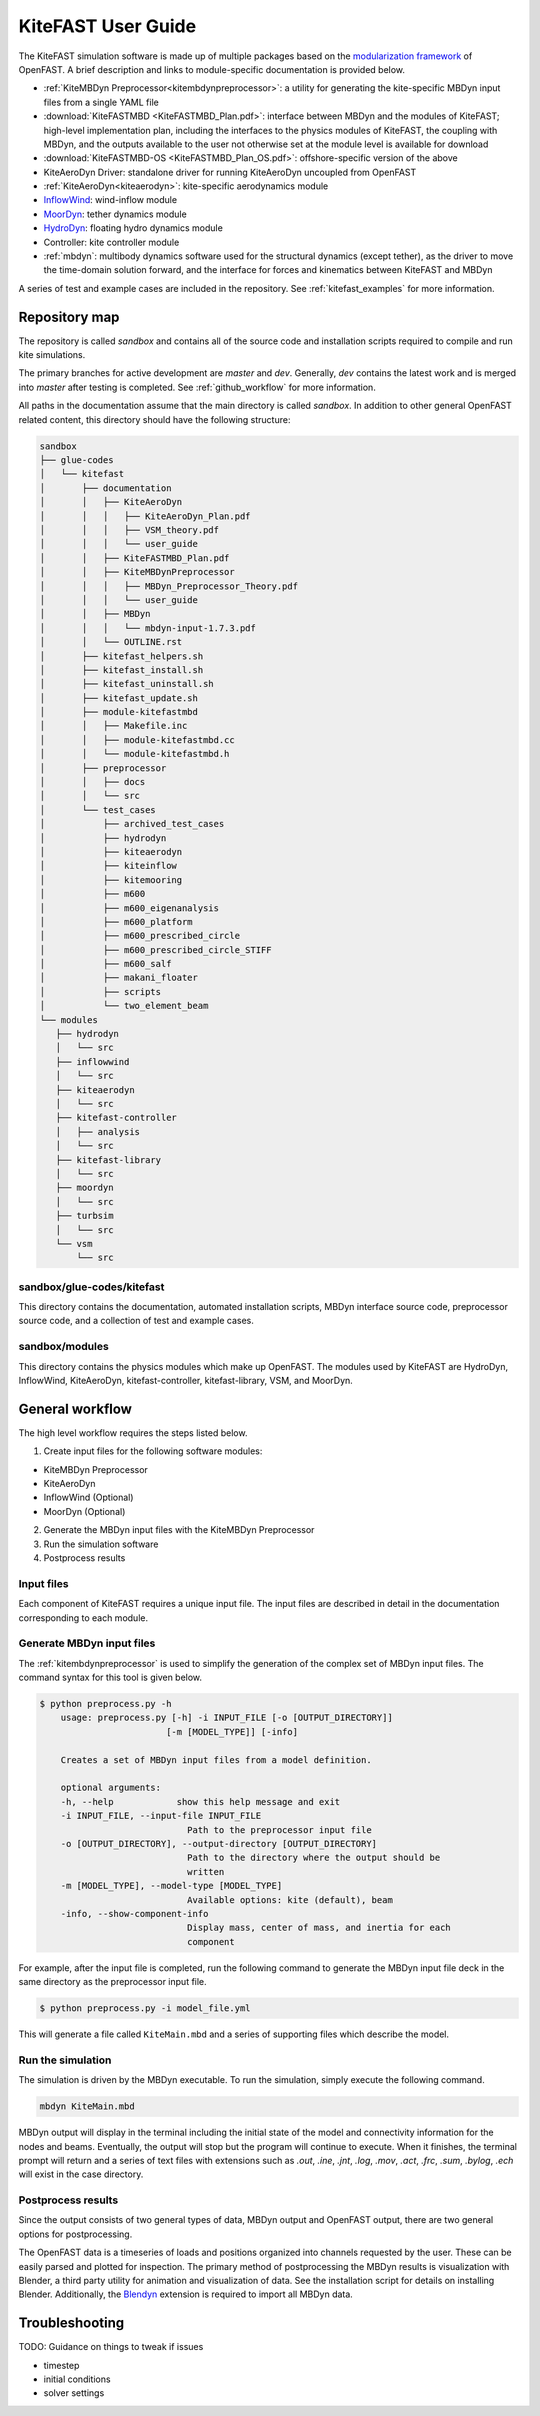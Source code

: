 .. _kitefast:

KiteFAST User Guide
===================
The KiteFAST simulation software is made up of multiple packages
based on the `modularization framework <https://nwtc.nrel.gov/system/files/ProgrammingHandbook_Mod20130326.pdf>`_
of OpenFAST. A brief description and links to module-specific
documentation is provided below.

- :ref:`KiteMBDyn Preprocessor<kitembdynpreprocessor>`: a utility for
  generating the kite-specific MBDyn input files from a single YAML file
- :download:`KiteFASTMBD <KiteFASTMBD_Plan.pdf>`: interface between
  MBDyn and the modules of KiteFAST; high-level implementation plan,
  including the interfaces to the physics modules of KiteFAST, the
  coupling with MBDyn, and the outputs available to the user not
  otherwise set at the module level is available for download
- :download:`KiteFASTMBD-OS <KiteFASTMBD_Plan_OS.pdf>`: offshore-specific
  version of the above
- KiteAeroDyn Driver: standalone driver for running KiteAeroDyn uncoupled
  from OpenFAST
- :ref:`KiteAeroDyn<kiteaerodyn>`: kite-specific aerodynamics module
- `InflowWind <https://nwtc.nrel.gov/InflowWind/>`_: wind-inflow module
- `MoorDyn <https://nwtc.nrel.gov/MoorDyn/>`_: tether dynamics module
- `HydroDyn <https://nwtc.nrel.gov/HydroDyn/>`_: floating hydro dynamics module
- Controller: kite controller module
- :ref:`mbdyn`: multibody dynamics software used for the
  structural dynamics (except tether), as the driver to move
  the time-domain solution forward, and the interface for forces and
  kinematics between KiteFAST and MBDyn

A series of test and example cases are included in the repository.
See :ref:`kitefast_examples` for more information.

Repository map
~~~~~~~~~~~~~~
The repository is called `sandbox` and contains all of the source code
and installation scripts required to compile and run kite simulations.

The primary branches for active development are `master` and `dev`. Generally,
`dev` contains the latest work and is merged into `master` after testing
is completed. See :ref:`github_workflow` for more information.

All paths in the documentation assume that the main directory is
called `sandbox`. In addition to other general OpenFAST related content,
this directory should have the following structure:

.. code-block:: bash

    sandbox
    ├── glue-codes
    │   └── kitefast
    │       ├── documentation
    │       │   ├── KiteAeroDyn
    │       │   │   ├── KiteAeroDyn_Plan.pdf
    │       │   │   ├── VSM_theory.pdf
    │       │   │   └── user_guide
    │       │   ├── KiteFASTMBD_Plan.pdf
    │       │   ├── KiteMBDynPreprocessor
    │       │   │   ├── MBDyn_Preprocessor_Theory.pdf
    │       │   │   └── user_guide
    │       │   ├── MBDyn
    │       │   │   └── mbdyn-input-1.7.3.pdf
    │       │   └── OUTLINE.rst
    │       ├── kitefast_helpers.sh
    │       ├── kitefast_install.sh
    │       ├── kitefast_uninstall.sh
    │       ├── kitefast_update.sh
    │       ├── module-kitefastmbd
    │       │   ├── Makefile.inc
    │       │   ├── module-kitefastmbd.cc
    │       │   └── module-kitefastmbd.h
    │       ├── preprocessor
    │       │   ├── docs
    │       │   └── src
    │       └── test_cases
    │           ├── archived_test_cases
    │           ├── hydrodyn
    │           ├── kiteaerodyn
    │           ├── kiteinflow
    │           ├── kitemooring
    │           ├── m600
    │           ├── m600_eigenanalysis
    │           ├── m600_platform
    │           ├── m600_prescribed_circle
    │           ├── m600_prescribed_circle_STIFF
    │           ├── m600_salf
    │           ├── makani_floater
    │           ├── scripts
    │           └── two_element_beam
    └── modules
       ├── hydrodyn
       │   └── src
       ├── inflowwind
       │   └── src
       ├── kiteaerodyn
       │   └── src
       ├── kitefast-controller
       │   ├── analysis
       │   └── src
       ├── kitefast-library
       │   └── src
       ├── moordyn
       │   └── src
       ├── turbsim
       │   └── src
       └── vsm
           └── src

sandbox/glue-codes/kitefast
---------------------------
This directory contains the documentation, automated installation scripts,
MBDyn interface source code, preprocessor source code, and a collection of
test and example cases.

sandbox/modules
---------------
This directory contains the physics modules which make up OpenFAST. The
modules used by KiteFAST are HydroDyn, InflowWind, KiteAeroDyn,
kitefast-controller, kitefast-library, VSM, and MoorDyn.

General workflow
~~~~~~~~~~~~~~~~
The high level workflow requires the steps listed below.

1. Create input files for the following software modules:

- KiteMBDyn Preprocessor
- KiteAeroDyn
- InflowWind (Optional)
- MoorDyn (Optional)

2. Generate the MBDyn input files with the KiteMBDyn Preprocessor
3. Run the simulation software
4. Postprocess results

Input files
-----------
Each component of KiteFAST requires a unique input file. The input files
are described in detail in the documentation corresponding to each module.

Generate MBDyn input files
--------------------------
The :ref:`kitembdynpreprocessor` is used to simplify the generation of the complex set
of MBDyn input files. The command syntax for this tool is given below.

.. code-block:: bash

    $ python preprocess.py -h
        usage: preprocess.py [-h] -i INPUT_FILE [-o [OUTPUT_DIRECTORY]]
                            [-m [MODEL_TYPE]] [-info]

        Creates a set of MBDyn input files from a model definition.

        optional arguments:
        -h, --help            show this help message and exit
        -i INPUT_FILE, --input-file INPUT_FILE
                                Path to the preprocessor input file
        -o [OUTPUT_DIRECTORY], --output-directory [OUTPUT_DIRECTORY]
                                Path to the directory where the output should be
                                written
        -m [MODEL_TYPE], --model-type [MODEL_TYPE]
                                Available options: kite (default), beam
        -info, --show-component-info
                                Display mass, center of mass, and inertia for each
                                component

For example, after the input file is completed, run the following command
to generate the MBDyn input file deck in the same directory as the preprocessor
input file.

.. code-block:: bash

    $ python preprocess.py -i model_file.yml

This will generate a file called ``KiteMain.mbd`` and a series of supporting
files which describe the model.

Run the simulation
------------------
The simulation is driven by the MBDyn executable. To run the simulation,
simply execute the following command.

.. code-block:: bash

    mbdyn KiteMain.mbd

MBDyn output will display in the terminal including the initial state
of the model and connectivity information for the nodes and beams.
Eventually, the output will stop but the program will continue to
execute. When it finishes, the terminal prompt will return and a
series of text files with extensions such as `.out`, `.ine`,
`.jnt`, `.log`, `.mov`, `.act`, `.frc`, `.sum`, `.bylog`,
`.ech` will exist in the case directory.

Postprocess results
-------------------
Since the output consists of two general types of data, MBDyn output
and OpenFAST output, there are two general options for postprocessing.

The OpenFAST data is a timeseries of loads and positions organized
into channels requested by the user. These can be easily parsed and
plotted for inspection. The primary method of postprocessing the MBDyn
results is visualization with Blender, a third party utility for
animation and visualization of data. See the installation script
for details on installing Blender. Additionally, the
`Blendyn <https://github.com/zanoni-mbdyn/blendyn/wiki>`_ extension
is required to import all MBDyn data.

Troubleshooting
~~~~~~~~~~~~~~~

TODO: Guidance on things to tweak if issues

- timestep
- initial conditions
- solver settings
